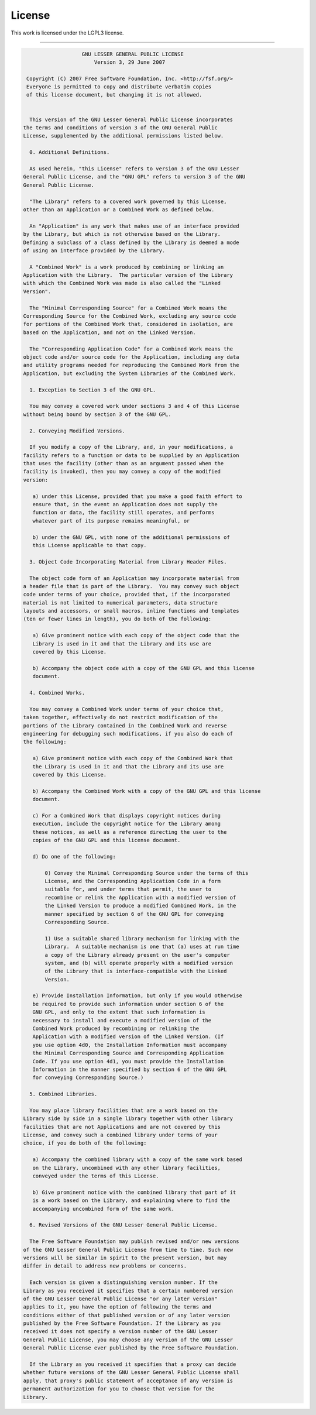.. _license:

#######
License
#######

This work is licensed under the LGPL3 license.

------

.. code-block:: none

                     GNU LESSER GENERAL PUBLIC LICENSE
                         Version 3, 29 June 2007
  
   Copyright (C) 2007 Free Software Foundation, Inc. <http://fsf.org/>
   Everyone is permitted to copy and distribute verbatim copies
   of this license document, but changing it is not allowed.


    This version of the GNU Lesser General Public License incorporates
  the terms and conditions of version 3 of the GNU General Public
  License, supplemented by the additional permissions listed below.
  
    0. Additional Definitions.
  
    As used herein, "this License" refers to version 3 of the GNU Lesser
  General Public License, and the "GNU GPL" refers to version 3 of the GNU
  General Public License.
  
    "The Library" refers to a covered work governed by this License,
  other than an Application or a Combined Work as defined below.
  
    An "Application" is any work that makes use of an interface provided
  by the Library, but which is not otherwise based on the Library.
  Defining a subclass of a class defined by the Library is deemed a mode
  of using an interface provided by the Library.
  
    A "Combined Work" is a work produced by combining or linking an
  Application with the Library.  The particular version of the Library
  with which the Combined Work was made is also called the "Linked
  Version".
  
    The "Minimal Corresponding Source" for a Combined Work means the
  Corresponding Source for the Combined Work, excluding any source code
  for portions of the Combined Work that, considered in isolation, are
  based on the Application, and not on the Linked Version.
  
    The "Corresponding Application Code" for a Combined Work means the
  object code and/or source code for the Application, including any data
  and utility programs needed for reproducing the Combined Work from the
  Application, but excluding the System Libraries of the Combined Work.
  
    1. Exception to Section 3 of the GNU GPL.
  
    You may convey a covered work under sections 3 and 4 of this License
  without being bound by section 3 of the GNU GPL.
  
    2. Conveying Modified Versions.
  
    If you modify a copy of the Library, and, in your modifications, a
  facility refers to a function or data to be supplied by an Application
  that uses the facility (other than as an argument passed when the
  facility is invoked), then you may convey a copy of the modified
  version:
  
     a) under this License, provided that you make a good faith effort to
     ensure that, in the event an Application does not supply the
     function or data, the facility still operates, and performs
     whatever part of its purpose remains meaningful, or
  
     b) under the GNU GPL, with none of the additional permissions of
     this License applicable to that copy.
  
    3. Object Code Incorporating Material from Library Header Files.
  
    The object code form of an Application may incorporate material from
  a header file that is part of the Library.  You may convey such object
  code under terms of your choice, provided that, if the incorporated
  material is not limited to numerical parameters, data structure
  layouts and accessors, or small macros, inline functions and templates
  (ten or fewer lines in length), you do both of the following:
  
     a) Give prominent notice with each copy of the object code that the
     Library is used in it and that the Library and its use are
     covered by this License.
  
     b) Accompany the object code with a copy of the GNU GPL and this license
     document.
  
    4. Combined Works.
  
    You may convey a Combined Work under terms of your choice that,
  taken together, effectively do not restrict modification of the
  portions of the Library contained in the Combined Work and reverse
  engineering for debugging such modifications, if you also do each of
  the following:
  
     a) Give prominent notice with each copy of the Combined Work that
     the Library is used in it and that the Library and its use are
     covered by this License.
  
     b) Accompany the Combined Work with a copy of the GNU GPL and this license
     document.
  
     c) For a Combined Work that displays copyright notices during
     execution, include the copyright notice for the Library among
     these notices, as well as a reference directing the user to the
     copies of the GNU GPL and this license document.
  
     d) Do one of the following:
  
         0) Convey the Minimal Corresponding Source under the terms of this
         License, and the Corresponding Application Code in a form
         suitable for, and under terms that permit, the user to
         recombine or relink the Application with a modified version of
         the Linked Version to produce a modified Combined Work, in the
         manner specified by section 6 of the GNU GPL for conveying
         Corresponding Source.
  
         1) Use a suitable shared library mechanism for linking with the
         Library.  A suitable mechanism is one that (a) uses at run time
         a copy of the Library already present on the user's computer
         system, and (b) will operate properly with a modified version
         of the Library that is interface-compatible with the Linked
         Version.
  
     e) Provide Installation Information, but only if you would otherwise
     be required to provide such information under section 6 of the
     GNU GPL, and only to the extent that such information is
     necessary to install and execute a modified version of the
     Combined Work produced by recombining or relinking the
     Application with a modified version of the Linked Version. (If
     you use option 4d0, the Installation Information must accompany
     the Minimal Corresponding Source and Corresponding Application
     Code. If you use option 4d1, you must provide the Installation
     Information in the manner specified by section 6 of the GNU GPL
     for conveying Corresponding Source.)
  
    5. Combined Libraries.
  
    You may place library facilities that are a work based on the
  Library side by side in a single library together with other library
  facilities that are not Applications and are not covered by this
  License, and convey such a combined library under terms of your
  choice, if you do both of the following:
  
     a) Accompany the combined library with a copy of the same work based
     on the Library, uncombined with any other library facilities,
     conveyed under the terms of this License.
  
     b) Give prominent notice with the combined library that part of it
     is a work based on the Library, and explaining where to find the
     accompanying uncombined form of the same work.
  
    6. Revised Versions of the GNU Lesser General Public License.
  
    The Free Software Foundation may publish revised and/or new versions
  of the GNU Lesser General Public License from time to time. Such new
  versions will be similar in spirit to the present version, but may
  differ in detail to address new problems or concerns.
  
    Each version is given a distinguishing version number. If the
  Library as you received it specifies that a certain numbered version
  of the GNU Lesser General Public License "or any later version"
  applies to it, you have the option of following the terms and
  conditions either of that published version or of any later version
  published by the Free Software Foundation. If the Library as you
  received it does not specify a version number of the GNU Lesser
  General Public License, you may choose any version of the GNU Lesser
  General Public License ever published by the Free Software Foundation.
  
    If the Library as you received it specifies that a proxy can decide
  whether future versions of the GNU Lesser General Public License shall
  apply, that proxy's public statement of acceptance of any version is
  permanent authorization for you to choose that version for the
  Library.
